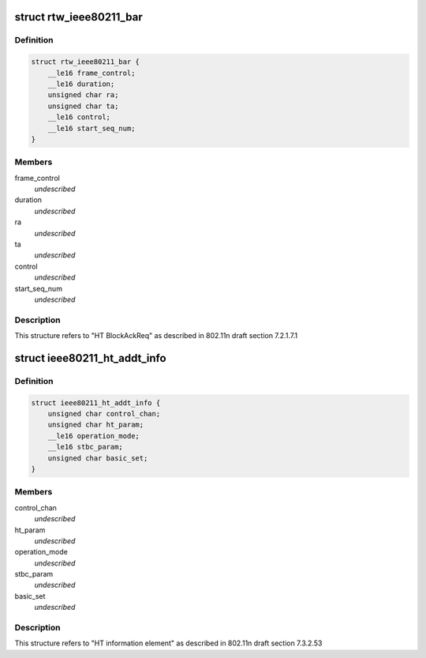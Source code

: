 .. -*- coding: utf-8; mode: rst -*-
.. src-file: drivers/staging/rtl8723bs/include/wifi.h

.. _`rtw_ieee80211_bar`:

struct rtw_ieee80211_bar
========================

.. c:type:: struct rtw_ieee80211_bar

    HT Block Ack Request

.. _`rtw_ieee80211_bar.definition`:

Definition
----------

.. code-block:: c

    struct rtw_ieee80211_bar {
        __le16 frame_control;
        __le16 duration;
        unsigned char ra;
        unsigned char ta;
        __le16 control;
        __le16 start_seq_num;
    }

.. _`rtw_ieee80211_bar.members`:

Members
-------

frame_control
    *undescribed*

duration
    *undescribed*

ra
    *undescribed*

ta
    *undescribed*

control
    *undescribed*

start_seq_num
    *undescribed*

.. _`rtw_ieee80211_bar.description`:

Description
-----------

This structure refers to "HT BlockAckReq" as
described in 802.11n draft section 7.2.1.7.1

.. _`ieee80211_ht_addt_info`:

struct ieee80211_ht_addt_info
=============================

.. c:type:: struct ieee80211_ht_addt_info

    HT additional information

.. _`ieee80211_ht_addt_info.definition`:

Definition
----------

.. code-block:: c

    struct ieee80211_ht_addt_info {
        unsigned char control_chan;
        unsigned char ht_param;
        __le16 operation_mode;
        __le16 stbc_param;
        unsigned char basic_set;
    }

.. _`ieee80211_ht_addt_info.members`:

Members
-------

control_chan
    *undescribed*

ht_param
    *undescribed*

operation_mode
    *undescribed*

stbc_param
    *undescribed*

basic_set
    *undescribed*

.. _`ieee80211_ht_addt_info.description`:

Description
-----------

This structure refers to "HT information element" as
described in 802.11n draft section 7.3.2.53

.. This file was automatic generated / don't edit.

